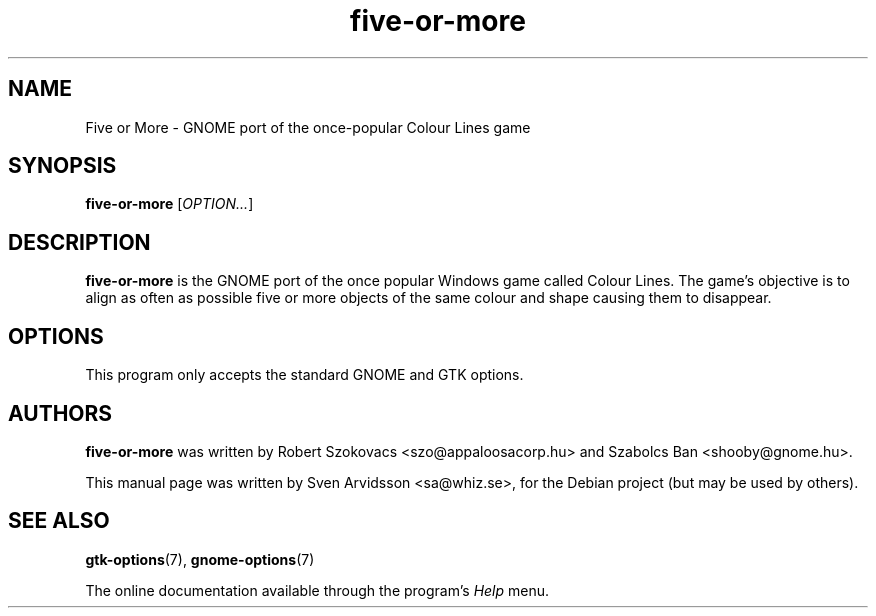 .\" Copyright (C) 2007 Sven Arvidsson <sa@whiz.se>
.\"
.\" This is free software; you may redistribute it and/or modify
.\" it under the terms of the GNU General Public License as
.\" published by the Free Software Foundation; either version 2,
.\" or (at your option) any later version.
.\"
.\" This is distributed in the hope that it will be useful, but
.\" WITHOUT ANY WARRANTY; without even the implied warranty of
.\" MERCHANTABILITY or FITNESS FOR A PARTICULAR PURPOSE.  See the
.\" GNU General Public License for more details.
.\"
.\"You should have received a copy of the GNU General Public License along
.\"with this program; if not, write to the Free Software Foundation, Inc.,
.\"51 Franklin Street, Fifth Floor, Boston, MA 02110-1301 USA.
.TH five-or-more 6 "2007\-06\-06" "GNOME"
.SH NAME
Five or More \- GNOME port of the once-popular Colour Lines game
.SH SYNOPSIS
.B five-or-more
.RI [ OPTION... ]
.SH DESCRIPTION
.B five-or-more
is the GNOME port of the once popular Windows game called Colour Lines.
The game's objective is to align as often as possible five or more
objects of the same colour and shape causing them to disappear.
.SH OPTIONS
This program only accepts the standard GNOME and GTK options.
.SH AUTHORS
.B five-or-more
was written by Robert Szokovacs <szo@appaloosacorp.hu> and
Szabolcs Ban <shooby@gnome.hu>.
.P
This manual page was written by Sven Arvidsson <sa@whiz.se>,
for the Debian project (but may be used by others).
.SH SEE ALSO
.BR "gtk-options" (7),
.BR "gnome-options" (7)
.P
The online documentation available through the program's
.I Help
menu.
